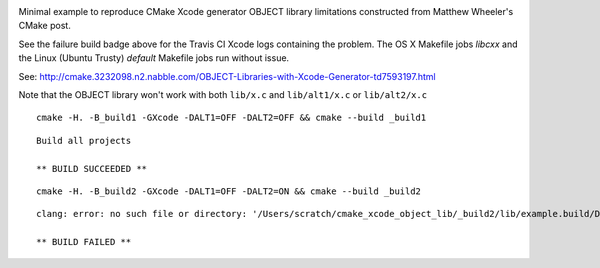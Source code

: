 .. image:: https://travis-ci.org/headupinclouds/cmake_xcode_object_lib.svg?branch=master
    :target: https://travis-ci.org/headupinclouds/cmake_xcode_object_lib

Minimal example to reproduce CMake Xcode generator OBJECT library limitations constructed from Matthew Wheeler's CMake post.

See the failure build badge above for the Travis CI Xcode logs containing the problem.  The OS X Makefile jobs `libcxx` and the Linux (Ubuntu Trusty) `default` Makefile jobs run without issue.


See: http://cmake.3232098.n2.nabble.com/OBJECT-Libraries-with-Xcode-Generator-td7593197.html

Note that the OBJECT library won't work with both ``lib/x.c`` and ``lib/alt1/x.c`` or ``lib/alt2/x.c``
:: 

  cmake -H. -B_build1 -GXcode -DALT1=OFF -DALT2=OFF && cmake --build _build1

::

  Build all projects

  ** BUILD SUCCEEDED **


::

  cmake -H. -B_build2 -GXcode -DALT1=OFF -DALT2=ON && cmake --build _build2
  
:: 

  clang: error: no such file or directory: '/Users/scratch/cmake_xcode_object_lib/_build2/lib/example.build/Debug/example.build/Objects-normal/x86_64/x.o'

  ** BUILD FAILED **
